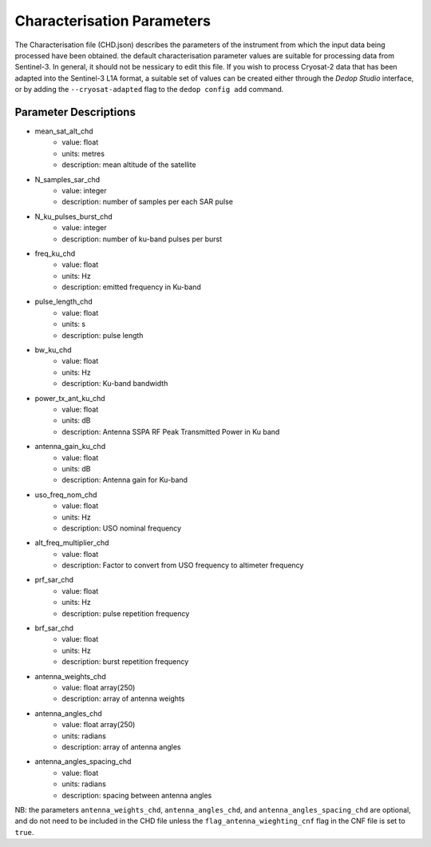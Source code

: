 ===========================
Characterisation Parameters
===========================

The Characterisation file (CHD.json) describes the parameters of the instrument from which the input
data being processed have been obtained. the default characterisation parameter values are suitable
for processing data from Sentinel-3. In general, it should not be nessicary to edit this file. If you
wish to process Cryosat-2 data that has been adapted into the Sentinel-3 L1A format, a suitable set of
values can be created either through the `Dedop Studio` interface, or by adding the ``--cryosat-adapted``
flag to the ``dedop config add`` command.

Parameter Descriptions
----------------------

- mean_sat_alt_chd
    - value: float
    - units: metres
    - description: mean altitude of the satellite
- N_samples_sar_chd
    - value: integer
    - description: number of samples per each SAR pulse
- N_ku_pulses_burst_chd
    - value: integer
    - description: number of ku-band pulses per burst
- freq_ku_chd
    - value: float
    - units: Hz
    - description: emitted frequency in Ku-band
- pulse_length_chd
    - value: float
    - units: s
    - description: pulse length
- bw_ku_chd
    - value: float
    - units: Hz
    - description: Ku-band bandwidth
- power_tx_ant_ku_chd
    - value: float
    - units: dB
    - description: Antenna SSPA RF Peak Transmitted Power in Ku band
- antenna_gain_ku_chd
    - value: float
    - units: dB
    - description: Antenna gain for Ku-band
- uso_freq_nom_chd
    - value: float
    - units: Hz
    - description: USO nominal frequency
- alt_freq_multiplier_chd
    - value: float
    - description: Factor to convert from USO frequency to altimeter frequency
- prf_sar_chd
    - value: float
    - units: Hz
    - description: pulse repetition frequency
- brf_sar_chd
    - value: float
    - units: Hz
    - description: burst repetition frequency
- antenna_weights_chd
    - value: float array(250)
    - description: array of antenna weights
- antenna_angles_chd
    - value: float array(250)
    - units: radians
    - description: array of antenna angles
- antenna_angles_spacing_chd
    - value: float
    - units: radians
    - description: spacing between antenna angles

NB: the parameters ``antenna_weights_chd``, ``antenna_angles_chd``, and ``antenna_angles_spacing_chd``
are optional, and do not need to be included in the CHD file unless the ``flag_antenna_wieghting_cnf``
flag in the CNF file is set to ``true``.